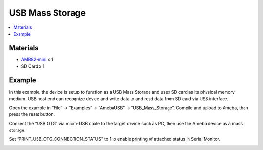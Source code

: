 USB Mass Storage
================

.. contents::
  :local:
  :depth: 2

Materials
---------

- `AMB82-mini <https://www.amebaiot.com/en/where-to-buy-link/#buy_amb82_mini>`_ x 1
- SD Card x 1

Example
-------

In this example, the device is setup to function as a USB Mass Storage and uses SD card as its physical memory medium.
USB host end can recognize device and write data to and read data from SD card via USB interface.

Open the example in “File” -> “Examples” -> “AmebaUSB” -> “USB_Mass_Storage”. Compile and upload to Ameba, then press the reset button. 

|image01|

Connect the “USB OTG” via micro-USB cable to the target device such as PC, then use the Ameba device as a mass storage.

Set “PRINT_USB_OTG_CONNECTION_STATUS” to 1 to enable printing of attached status in Serial Monitor.

|image02|

|image03|

.. |image01| image:: ../../../../_static/amebapro2/Example_Guides/USB/USB_Mass_Storage/image01.png
   :width:  697 px
   :height:  817 px
.. |image02| image:: ../../../../_static/amebapro2/Example_Guides/USB/USB_Mass_Storage/image02.png
   :width:  547 px
   :height:  551 px
.. |image03| image:: ../../../../_static/amebapro2/Example_Guides/USB/USB_Mass_Storage/image03.png
   :width:  476 px
   :height:  295 px
